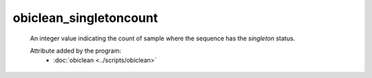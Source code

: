 obiclean_singletoncount
=======================

    An integer value indicating the count of sample where the sequence has the `singleton` status.
        
    .. seealso:: 

       :doc:`obiclean_headcount <./obiclean_headcount>`
       :doc:`obiclean_internalcount <./obiclean_internalcount>`
       :doc:`obiclean_samplecount <./obiclean_samplecount>`
       :doc:`obiclean_status <./obiclean_status>`
    
    Attribute added by the program:
        - :doc:`obiclean <../scripts/obiclean>`
